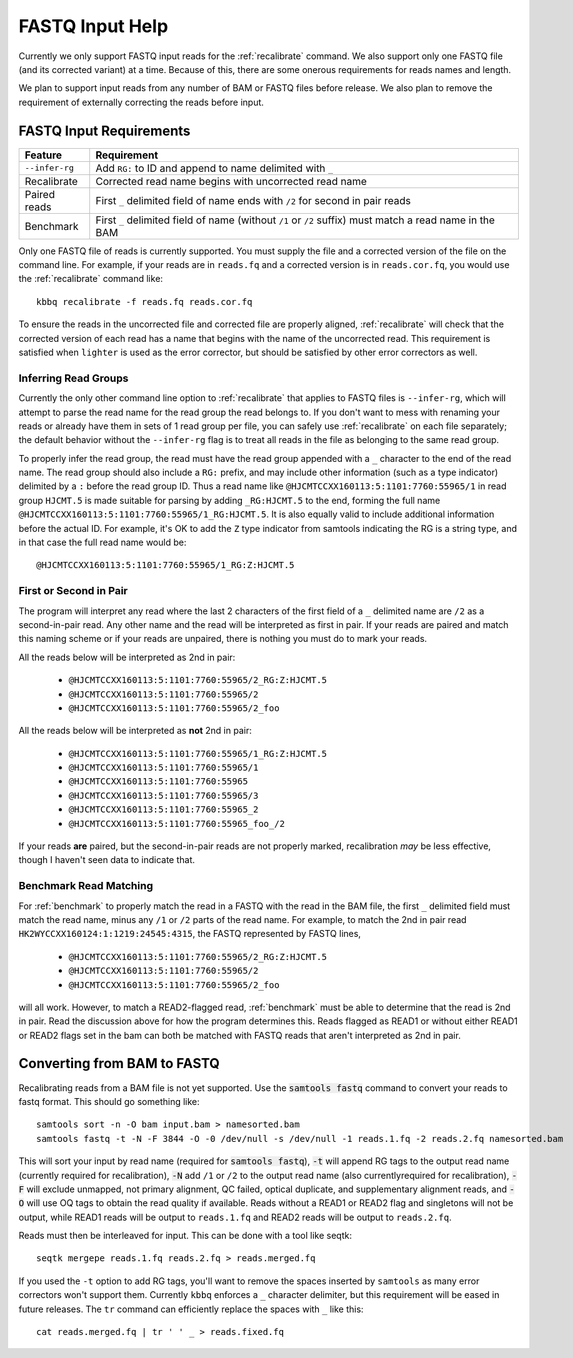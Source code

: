 FASTQ Input Help
================

Currently we only support FASTQ input reads for the :ref:`recalibrate` command.
We also support only one FASTQ file (and its corrected variant) at a time.
Because of this, there are some onerous requirements for reads names and length.

We plan to support input reads from any number of BAM or FASTQ files before release.
We also plan to remove the requirement of externally correcting the reads before input.

FASTQ Input Requirements
------------------------

+----------------+-------------------------------------------------------------+
| Feature        | Requirement                                                 |
+================+=============================================================+
| ``--infer-rg`` | Add ``RG:`` to ID and append to name delimited with ``_``   |
+----------------+-------------------------------------------------------------+
| Recalibrate    | Corrected read name begins with uncorrected read name       |
+----------------+-------------------------------------------------------------+
| Paired reads   | First ``_`` delimited field of name ends with ``/2`` for    |
|                | second in pair reads                                        |
+----------------+-------------------------------------------------------------+
| Benchmark      | First ``_`` delimited field of name (without ``/1`` or      |
|                | ``/2`` suffix) must match a read name in the BAM            |
+----------------+-------------------------------------------------------------+

Only one FASTQ file of reads is currently supported. You must supply the
file and a corrected version of the file on the command line. For example,
if your reads are in ``reads.fq`` and a corrected version is in ``reads.cor.fq``,
you would use the :ref:`recalibrate` command like::

	kbbq recalibrate -f reads.fq reads.cor.fq

To ensure the reads in the uncorrected file and corrected file are properly
aligned, :ref:`recalibrate` will check that the corrected version of each read
has a name that begins with the name of the uncorrected read. This requirement
is satisfied when ``lighter`` is used as the error corrector, but should be
satisfied by other error correctors as well.

.. _infer_rg:

Inferring Read Groups
*********************

Currently the only other command line option to :ref:`recalibrate` that applies
to FASTQ files is ``--infer-rg``, which will attempt to parse the read name for
the read group the read belongs to. If you don't want to mess with renaming your
reads or already have them in sets of 1 read group per file, you can safely use
:ref:`recalibrate` on each file separately; the default behavior without the
``--infer-rg`` flag is to treat all reads in the file as belonging to the same
read group.

To properly infer the read group, the read must have the read group appended
with a ``_`` character to the end of the read name. The read group should also
include a ``RG:`` prefix, and may include other information (such as a type
indicator) delimited by a ``:`` before the read group ID.
Thus a read name like ``@HJCMTCCXX160113:5:1101:7760:55965/1`` in read group
``HJCMT.5`` is made suitable for parsing by adding ``_RG:HJCMT.5`` to the end,
forming the full name ``@HJCMTCCXX160113:5:1101:7760:55965/1_RG:HJCMT.5``. It
is also equally valid to include additional information before the actual ID.
For example, it's OK to add the ``Z`` type indicator from samtools indicating
the RG is a string type, and in that case the full read name would be::

	@HJCMTCCXX160113:5:1101:7760:55965/1_RG:Z:HJCMT.5

First or Second in Pair
***********************

The program will interpret any read where the last 2 characters of the first field
of a ``_`` delimited name are ``/2`` as a second-in-pair read. Any other name and the
read will be interpreted as first in pair. If your reads are paired and match this naming
scheme or if your reads are unpaired, there is nothing you must do to mark your reads.

All the reads below will be interpreted as 2nd in pair:

	- ``@HJCMTCCXX160113:5:1101:7760:55965/2_RG:Z:HJCMT.5``
	- ``@HJCMTCCXX160113:5:1101:7760:55965/2``
	- ``@HJCMTCCXX160113:5:1101:7760:55965/2_foo``

All the reads below will be interpreted as **not** 2nd in pair:

	- ``@HJCMTCCXX160113:5:1101:7760:55965/1_RG:Z:HJCMT.5``
	- ``@HJCMTCCXX160113:5:1101:7760:55965/1``
	- ``@HJCMTCCXX160113:5:1101:7760:55965``
	- ``@HJCMTCCXX160113:5:1101:7760:55965/3``
	- ``@HJCMTCCXX160113:5:1101:7760:55965_2``
	- ``@HJCMTCCXX160113:5:1101:7760:55965_foo_/2``

If your reads **are** paired, but the second-in-pair reads are not properly marked,
recalibration *may* be less effective, though I haven't seen data to indicate that.

.. _read_matching:

Benchmark Read Matching
***********************

For :ref:`benchmark` to properly match the read in a FASTQ with the read
in the BAM file, the first ``_`` delimited field must match the read name,
minus any ``/1`` or ``/2`` parts of the read name. For example, to match
the 2nd in pair read ``HK2WYCCXX160124:1:1219:24545:4315``, the FASTQ represented
by FASTQ lines,

	- ``@HJCMTCCXX160113:5:1101:7760:55965/2_RG:Z:HJCMT.5``
	- ``@HJCMTCCXX160113:5:1101:7760:55965/2``
	- ``@HJCMTCCXX160113:5:1101:7760:55965/2_foo``

will all work. However, to match a READ2-flagged read, :ref:`benchmark`
must be able to determine that the read is 2nd in pair. Read the discussion
above for how the program determines this. Reads flagged as READ1 or without
either READ1 or READ2 flags set in the bam can both be matched with FASTQ
reads that aren't interpreted as 2nd in pair.

.. _bam_to_fastq:

Converting from BAM to FASTQ
----------------------------

.. highlight:: console

Recalibrating reads from a BAM file is not yet supported.
Use the :code:`samtools fastq` command to convert your reads
to fastq format. This should go something like::

  samtools sort -n -O bam input.bam > namesorted.bam
  samtools fastq -t -N -F 3844 -O -0 /dev/null -s /dev/null -1 reads.1.fq -2 reads.2.fq namesorted.bam

This will sort your input by read name (required for :code:`samtools fastq`),
:code:`-t` will append RG tags to the output read name (currently required for recalibration),
:code:`-N` add ``/1`` or ``/2`` to the output read name (also currentlyrequired for recalibration),
:code:`-F` will exclude unmapped, not primary alignment, QC failed, optical duplicate, and supplementary alignment reads,
and :code:`-O` will use OQ tags to obtain the read quality if available.
Reads without a READ1 or READ2 flag and singletons will not be output, while READ1 reads will be output to ``reads.1.fq``
and READ2 reads will be output to ``reads.2.fq``.

Reads must then be interleaved for input.
This can be done with a tool like seqtk::

  seqtk mergepe reads.1.fq reads.2.fq > reads.merged.fq

If you used the ``-t`` option to add RG tags, you'll want to remove the spaces inserted by ``samtools``
as many error correctors won't support them. Currently ``kbbq`` enforces a ``_`` character delimiter,
but this requirement will be eased in future releases.
The ``tr`` command can efficiently replace the spaces with ``_`` like this::

	cat reads.merged.fq | tr ' ' _ > reads.fixed.fq
